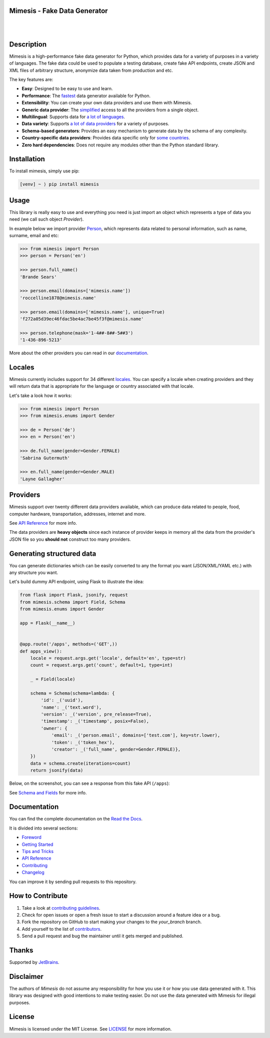 Mimesis - Fake Data Generator
-----------------------------

|

.. image:: https://raw.githubusercontent.com/lk-geimfari/mimesis/master/.github/images/readme-logo.png
     :target: https://github.com/lk-geimfari/mimesis

|

Description
-----------

.. image:: https://github.com/lk-geimfari/mimesis/workflows/test/badge.svg?branch=master
     :target: https://github.com/lk-geimfari/mimesis/actions
     :alt: Github Actions Test

.. image:: https://readthedocs.org/projects/mimesis/badge/?version=latest
     :target: https://mimesis.name/
     :alt: Documentation Status

.. image:: https://codecov.io/gh/lk-geimfari/mimesis/branch/master/graph/badge.svg
     :target: https://codecov.io/gh/lk-geimfari/mimesis
     :alt: Code Coverage

.. image:: https://www.codefactor.io/repository/github/lk-geimfari/mimesis/badge
   :target: https://www.codefactor.io/repository/github/lk-geimfari/mimesis
   :alt: CodeFactor

.. image:: https://img.shields.io/pypi/v/mimesis?color=bright-green
     :target: https://pypi.org/project/mimesis/
     :alt: PyPi Version

.. image:: https://img.shields.io/badge/python-3.6+-brightgreen.svg
     :target: https://badge.fury.io/py/mimesis
     :alt: Python version

Mimesis is a high-performance fake data generator for Python, which provides data for a variety of
purposes in a variety of languages. The fake data could be used to populate a testing database,
create fake API endpoints, create JSON and XML files of arbitrary structure, anonymize data taken
from production and etc.

The key features are:

- **Easy**: Designed to be easy to use and learn.
- **Performance**: The `fastest <https://mimesis.name/foreword.html#performance>`_ data generator available for Python.
- **Extensibility**: You can create your own data providers and use them with Mimesis.
- **Generic data provider**: The `simplified <https://mimesis.name/getting_started.html#generic-provider>`_ access to all the providers from a single object.
- **Multilingual**: Supports data for `a lot of languages <https://mimesis.name/getting_started.html#locales>`_.
- **Data variety**: Supports `a lot of data providers <https://mimesis.name/api.html>`_ for a variety of purposes.
- **Schema-based generators**: Provides an easy mechanism to generate data by the schema of any complexity.
- **Country-specific data providers**: Provides data specific only for `some countries <https://mimesis.name/api.html#builtin-data-providers>`_.
- **Zero hard dependencies**: Does not require any modules other than the Python standard library.



Installation
------------


To install mimesis, simply use pip:

.. code:: text

    [venv] ~ ⟩ pip install mimesis

Usage
-----

This library is really easy to use and everything you need is just import an object which
represents a type of data you need (we call such object *Provider*).

In example below we import provider `Person <https://mimesis.name/api.html#person>`_,
which represents data related to personal information, such as name, surname, email and etc:

.. code:: python

    >>> from mimesis import Person
    >>> person = Person('en')

    >>> person.full_name()
    'Brande Sears'

    >>> person.email(domains=['mimesis.name'])
    'roccelline1878@mimesis.name'

    >>> person.email(domains=['mimesis.name'], unique=True)
    'f272a05d39ec46fdac5be4ac7be45f3f@mimesis.name'

    >>> person.telephone(mask='1-4##-8##-5##3')
    '1-436-896-5213'


More about the other providers you can read in our `documentation`_.

.. _documentation: https://mimesis.name/getting_started.html#providers


Locales
-------

Mimesis currently includes support for 34 different `locales`_. You can
specify a locale when creating providers and they will return data that
is appropriate for the language or country associated with that locale.

Let's take a look how it works:

.. code:: python

    >>> from mimesis import Person
    >>> from mimesis.enums import Gender

    >>> de = Person('de')
    >>> en = Person('en')

    >>> de.full_name(gender=Gender.FEMALE)
    'Sabrina Gutermuth'

    >>> en.full_name(gender=Gender.MALE)
    'Layne Gallagher'

.. _locales: https://mimesis.name/getting_started.html#locales

Providers
---------

Mimesis support over twenty different data providers available,
which can produce data related to people, food, computer hardware,
transportation, addresses, internet and more.

See `API Reference <https://mimesis.name/api.html>`_ for more info.

The data providers are **heavy objects** since each instance of provider keeps in memory all
the data from the provider's JSON file so you **should not** construct too many providers.


Generating structured data
--------------------------

You can generate dictionaries which can be easily converted to any
the format you want (JSON/XML/YAML etc.)  with any structure you want.

Let's build dummy API endpoint, using Flask to illustrate the idea:

.. code:: python

     from flask import Flask, jsonify, request
     from mimesis.schema import Field, Schema
     from mimesis.enums import Gender

     app = Flask(__name__)


     @app.route('/apps', methods=('GET',))
     def apps_view():
         locale = request.args.get('locale', default='en', type=str)
         count = request.args.get('count', default=1, type=int)

         _ = Field(locale)

         schema = Schema(schema=lambda: {
             'id': _('uuid'),
             'name': _('text.word'),
             'version': _('version', pre_release=True),
             'timestamp': _('timestamp', posix=False),
             'owner': {
                 'email': _('person.email', domains=['test.com'], key=str.lower),
                 'token': _('token_hex'),
                 'creator': _('full_name', gender=Gender.FEMALE)},
         })
         data = schema.create(iterations=count)
         return jsonify(data)

Below, on the screenshot, you can see a response from this fake API (``/apps``):

.. image:: https://user-images.githubusercontent.com/15812620/84743283-64e92400-afba-11ea-8252-76e2ea168972.png
     :target: https://mimesis.name/getting_started.html#schema-and-fields
     :alt: Schema and Fields

See `Schema and Fields <https://mimesis.name/getting_started.html#schema-and-fields>`_ for more info.

Documentation
-------------

You can find the complete documentation on the `Read the Docs`_.

It is divided into several sections:

-  `Foreword`_
-  `Getting Started`_
-  `Tips and Tricks`_
-  `API Reference`_
-  `Contributing`_
-  `Changelog`_

You can improve it by sending pull requests to this repository.

.. _Read the Docs: https://mimesis.name
.. _Foreword: https://mimesis.name/foreword.html
.. _Getting Started: https://mimesis.name/getting_started.html
.. _Tips and Tricks: https://mimesis.name/tips.html
.. _API Reference: https://mimesis.name/api.html
.. _Contributing: https://mimesis.name/contributing.html
.. _Changelog: https://mimesis.name/changelog.html


How to Contribute
-----------------

1. Take a look at `contributing guidelines`_.
2. Check for open issues or open a fresh issue to start a discussion
   around a feature idea or a bug.
3. Fork the repository on GitHub to start making your changes to the
   *your_branch* branch.
4. Add yourself to the list of `contributors`_.
5. Send a pull request and bug the maintainer until it gets merged and
   published.

.. _contributing guidelines: https://github.com/lk-geimfari/mimesis/blob/master/CONTRIBUTING.rst
.. _contributors: https://github.com/lk-geimfari/mimesis/blob/master/CONTRIBUTORS.rst



Thanks
------

Supported by `JetBrains <https://www.jetbrains.com/?from=mimesis>`_.


Disclaimer
----------

The authors of `Mimesis` do not assume any responsibility for how you use it or how you use data generated with it. This library was designed with good intentions to make testing easier. Do not use the data generated with Mimesis for illegal purposes.

License
-------

Mimesis is licensed under the MIT License. See `LICENSE`_ for more
information.

.. _LICENSE: https://github.com/lk-geimfari/mimesis/blob/master/LICENSE

